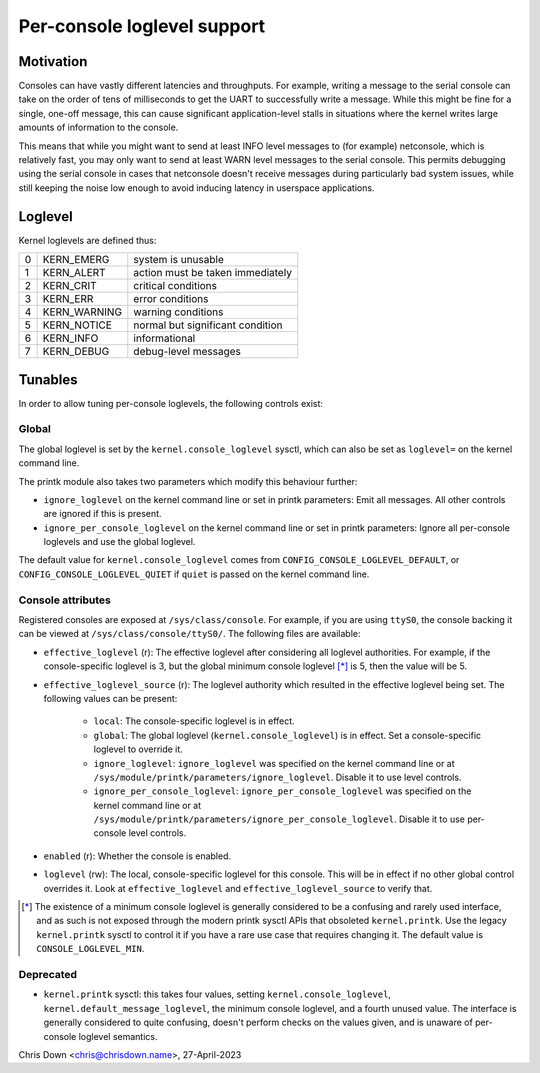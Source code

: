 .. SPDX-License-Identifier: GPL-2.0

.. _per_console_loglevel:

Per-console loglevel support
============================

Motivation
----------

Consoles can have vastly different latencies and throughputs. For example,
writing a message to the serial console can take on the order of tens of
milliseconds to get the UART to successfully write a message. While this might
be fine for a single, one-off message, this can cause significant
application-level stalls in situations where the kernel writes large amounts of
information to the console.

This means that while you might want to send at least INFO level messages to
(for example) netconsole, which is relatively fast, you may only want to send
at least WARN level messages to the serial console. This permits debugging
using the serial console in cases that netconsole doesn't receive messages
during particularly bad system issues, while still keeping the noise low enough
to avoid inducing latency in userspace applications.

Loglevel
--------

Kernel loglevels are defined thus:

+---+--------------+-----------------------------------+
| 0 | KERN_EMERG   | system is unusable                |
+---+--------------+-----------------------------------+
| 1 | KERN_ALERT   | action must be taken immediately  |
+---+--------------+-----------------------------------+
| 2 | KERN_CRIT    | critical conditions               |
+---+--------------+-----------------------------------+
| 3 | KERN_ERR     | error conditions                  |
+---+--------------+-----------------------------------+
| 4 | KERN_WARNING | warning conditions                |
+---+--------------+-----------------------------------+
| 5 | KERN_NOTICE  | normal but significant condition  |
+---+--------------+-----------------------------------+
| 6 | KERN_INFO    | informational                     |
+---+--------------+-----------------------------------+
| 7 | KERN_DEBUG   | debug-level messages              |
+---+--------------+-----------------------------------+

Tunables
--------

In order to allow tuning per-console loglevels, the following controls exist:

Global
~~~~~~

The global loglevel is set by the ``kernel.console_loglevel`` sysctl, which can
also be set as ``loglevel=`` on the kernel command line.

The printk module also takes two parameters which modify this behaviour
further:

* ``ignore_loglevel`` on the kernel command line or set in printk parameters:
  Emit all messages. All other controls are ignored if this is present.
* ``ignore_per_console_loglevel`` on the kernel command line or set in printk
  parameters: Ignore all per-console loglevels and use the global loglevel.

The default value for ``kernel.console_loglevel`` comes from
``CONFIG_CONSOLE_LOGLEVEL_DEFAULT``, or ``CONFIG_CONSOLE_LOGLEVEL_QUIET`` if
``quiet`` is passed on the kernel command line.

Console attributes
~~~~~~~~~~~~~~~~~~

Registered consoles are exposed at ``/sys/class/console``. For example, if you
are using ``ttyS0``, the console backing it can be viewed at
``/sys/class/console/ttyS0/``. The following files are available:

* ``effective_loglevel`` (r): The effective loglevel after considering all
  loglevel authorities. For example, if the console-specific loglevel is 3, but
  the global minimum console loglevel [*]_ is 5, then the value will be 5.
* ``effective_loglevel_source`` (r): The loglevel authority which resulted in
  the effective loglevel being set. The following values can be present:

    * ``local``: The console-specific loglevel is in effect.
    * ``global``: The global loglevel (``kernel.console_loglevel``) is in
      effect. Set a console-specific loglevel to override it.
    * ``ignore_loglevel``: ``ignore_loglevel`` was specified on the kernel
      command line or at ``/sys/module/printk/parameters/ignore_loglevel``.
      Disable it to use level controls.
    * ``ignore_per_console_loglevel``: ``ignore_per_console_loglevel`` was
      specified on the kernel command line or at
      ``/sys/module/printk/parameters/ignore_per_console_loglevel``. Disable it
      to use per-console level controls.

* ``enabled`` (r): Whether the console is enabled.
* ``loglevel`` (rw): The local, console-specific loglevel for this console.
  This will be in effect if no other global control overrides it. Look at
  ``effective_loglevel`` and ``effective_loglevel_source`` to verify that.

.. [*] The existence of a minimum console loglevel is generally considered to
   be a confusing and rarely used interface, and as such is not exposed through
   the modern printk sysctl APIs that obsoleted ``kernel.printk``. Use the
   legacy ``kernel.printk`` sysctl to control it if you have a rare use case
   that requires changing it. The default value is ``CONSOLE_LOGLEVEL_MIN``.

Deprecated
~~~~~~~~~~

* ``kernel.printk`` sysctl: this takes four values, setting
  ``kernel.console_loglevel``, ``kernel.default_message_loglevel``, the minimum
  console loglevel, and a fourth unused value. The interface is generally
  considered to quite confusing, doesn't perform checks on the values given,
  and is unaware of per-console loglevel semantics.

Chris Down <chris@chrisdown.name>, 27-April-2023
